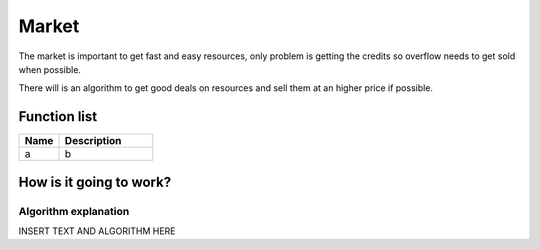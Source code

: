 ########################################################################
Market
########################################################################


The market is important to get fast and easy resources, only problem is getting the credits so overflow needs to get sold when possible.

There will is an algorithm to get good deals on resources and sell them at an higher price if possible.

********************
Function list
********************

.. csv-table::
  :header: Name, Description
  :widths: 30 70
  
  a, b

************************
How is it going to work?
************************

Algorithm explanation
========================

INSERT TEXT AND ALGORITHM HERE
